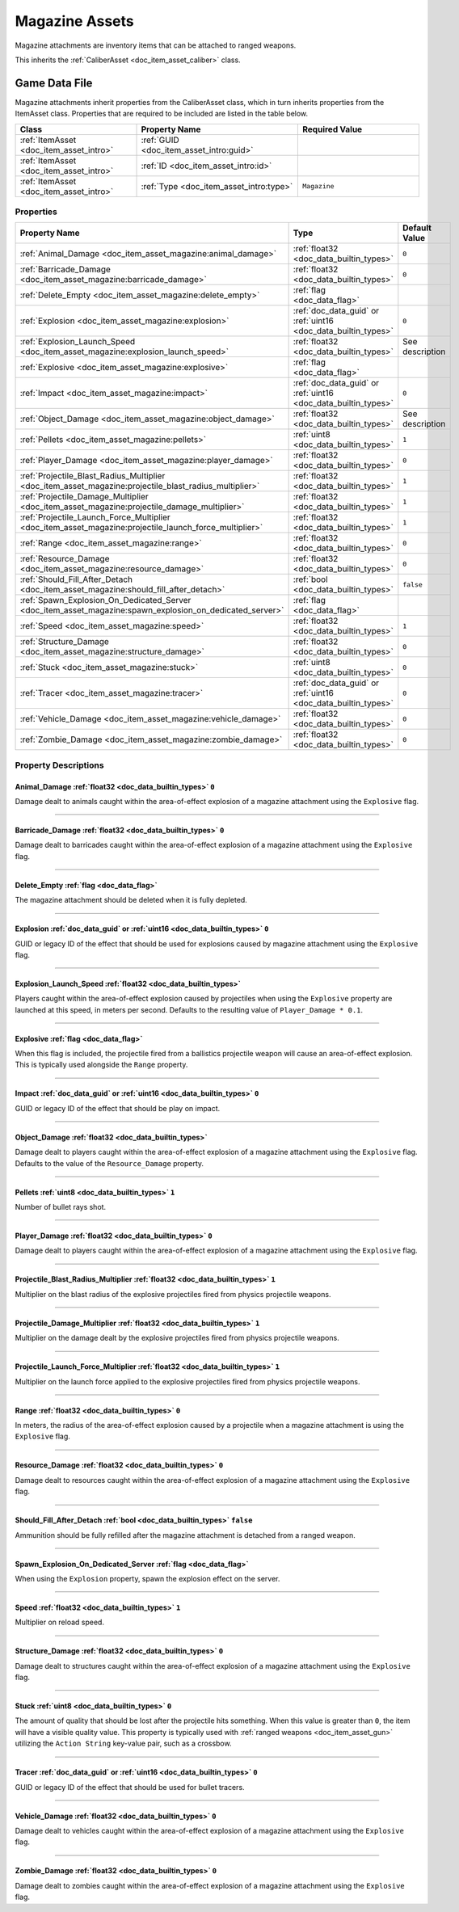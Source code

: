 .. _doc_item_asset_magazine:

Magazine Assets
===============

Magazine attachments are inventory items that can be attached to ranged weapons.

This inherits the :ref:`CaliberAsset <doc_item_asset_caliber>` class.

Game Data File
--------------

Magazine attachments inherit properties from the CaliberAsset class, which in turn inherits properties from the ItemAsset class. Properties that are required to be included are listed in the table below.

.. list-table::
   :widths: 30 40 30
   :header-rows: 1
   
   * - Class
     - Property Name
     - Required Value
   * - :ref:`ItemAsset <doc_item_asset_intro>`
     - :ref:`GUID <doc_item_asset_intro:guid>`
     - 
   * - :ref:`ItemAsset <doc_item_asset_intro>`
     - :ref:`ID <doc_item_asset_intro:id>`
     - 
   * - :ref:`ItemAsset <doc_item_asset_intro>`
     - :ref:`Type <doc_item_asset_intro:type>`
     - ``Magazine``

Properties
``````````

.. list-table::
   :widths: 40 40 20
   :header-rows: 1
   
   * - Property Name
     - Type
     - Default Value
   * - :ref:`Animal_Damage <doc_item_asset_magazine:animal_damage>`
     - :ref:`float32 <doc_data_builtin_types>`
     - ``0``
   * - :ref:`Barricade_Damage <doc_item_asset_magazine:barricade_damage>`
     - :ref:`float32 <doc_data_builtin_types>`
     - ``0``
   * - :ref:`Delete_Empty <doc_item_asset_magazine:delete_empty>`
     - :ref:`flag <doc_data_flag>`
     - 
   * - :ref:`Explosion <doc_item_asset_magazine:explosion>`
     - :ref:`doc_data_guid` or :ref:`uint16 <doc_data_builtin_types>`
     - ``0``
   * - :ref:`Explosion_Launch_Speed <doc_item_asset_magazine:explosion_launch_speed>`
     - :ref:`float32 <doc_data_builtin_types>`
     - See description
   * - :ref:`Explosive <doc_item_asset_magazine:explosive>`
     - :ref:`flag <doc_data_flag>`
     - 
   * - :ref:`Impact <doc_item_asset_magazine:impact>`
     - :ref:`doc_data_guid` or :ref:`uint16 <doc_data_builtin_types>`
     - ``0``
   * - :ref:`Object_Damage <doc_item_asset_magazine:object_damage>`
     - :ref:`float32 <doc_data_builtin_types>`
     - See description
   * - :ref:`Pellets <doc_item_asset_magazine:pellets>`
     - :ref:`uint8 <doc_data_builtin_types>`
     - ``1``
   * - :ref:`Player_Damage <doc_item_asset_magazine:player_damage>`
     - :ref:`float32 <doc_data_builtin_types>`
     - ``0``
   * - :ref:`Projectile_Blast_Radius_Multiplier <doc_item_asset_magazine:projectile_blast_radius_multiplier>`
     - :ref:`float32 <doc_data_builtin_types>`
     - ``1``
   * - :ref:`Projectile_Damage_Multiplier <doc_item_asset_magazine:projectile_damage_multiplier>`
     - :ref:`float32 <doc_data_builtin_types>`
     - ``1``
   * - :ref:`Projectile_Launch_Force_Multiplier <doc_item_asset_magazine:projectile_launch_force_multiplier>`
     - :ref:`float32 <doc_data_builtin_types>`
     - ``1``
   * - :ref:`Range <doc_item_asset_magazine:range>`
     - :ref:`float32 <doc_data_builtin_types>`
     - ``0``
   * - :ref:`Resource_Damage <doc_item_asset_magazine:resource_damage>`
     - :ref:`float32 <doc_data_builtin_types>`
     - ``0``
   * - :ref:`Should_Fill_After_Detach <doc_item_asset_magazine:should_fill_after_detach>`
     - :ref:`bool <doc_data_builtin_types>`
     - ``false``
   * - :ref:`Spawn_Explosion_On_Dedicated_Server <doc_item_asset_magazine:spawn_explosion_on_dedicated_server>`
     - :ref:`flag <doc_data_flag>`
     - 
   * - :ref:`Speed <doc_item_asset_magazine:speed>`
     - :ref:`float32 <doc_data_builtin_types>`
     - ``1``
   * - :ref:`Structure_Damage <doc_item_asset_magazine:structure_damage>`
     - :ref:`float32 <doc_data_builtin_types>`
     - ``0``
   * - :ref:`Stuck <doc_item_asset_magazine:stuck>`
     - :ref:`uint8 <doc_data_builtin_types>`
     - ``0``
   * - :ref:`Tracer <doc_item_asset_magazine:tracer>`
     - :ref:`doc_data_guid` or :ref:`uint16 <doc_data_builtin_types>`
     - ``0``
   * - :ref:`Vehicle_Damage <doc_item_asset_magazine:vehicle_damage>`
     - :ref:`float32 <doc_data_builtin_types>`
     - ``0``
   * - :ref:`Zombie_Damage <doc_item_asset_magazine:zombie_damage>`
     - :ref:`float32 <doc_data_builtin_types>`
     - ``0``

Property Descriptions
`````````````````````

.. _doc_item_asset_magazine:animal_damage:

Animal_Damage :ref:`float32 <doc_data_builtin_types>` ``0``
:::::::::::::::::::::::::::::::::::::::::::::::::::::::::::

Damage dealt to animals caught within the area-of-effect explosion of a magazine attachment using the ``Explosive`` flag.

----

.. _doc_item_asset_magazine:barricade_damage:

Barricade_Damage :ref:`float32 <doc_data_builtin_types>` ``0``
::::::::::::::::::::::::::::::::::::::::::::::::::::::::::::::

Damage dealt to barricades caught within the area-of-effect explosion of a magazine attachment using the ``Explosive`` flag.

----

.. _doc_item_asset_magazine:delete_empty:

Delete_Empty :ref:`flag <doc_data_flag>`
::::::::::::::::::::::::::::::::::::::::

The magazine attachment should be deleted when it is fully depleted.

----

.. _doc_item_asset_magazine:explosion:

Explosion :ref:`doc_data_guid` or :ref:`uint16 <doc_data_builtin_types>` ``0``
::::::::::::::::::::::::::::::::::::::::::::::::::::::::::::::::::::::::::::::

GUID or legacy ID of the effect that should be used for explosions caused by magazine attachment using the ``Explosive`` flag.

----

.. _doc_item_asset_magazine:explosion_launch_speed:

Explosion_Launch_Speed :ref:`float32 <doc_data_builtin_types>`
::::::::::::::::::::::::::::::::::::::::::::::::::::::::::::::

Players caught within the area-of-effect explosion caused by projectiles when using the ``Explosive`` property are launched at this speed, in meters per second. Defaults to the resulting value of ``Player_Damage * 0.1``.

----

.. _doc_item_asset_magazine:explosive:

Explosive :ref:`flag <doc_data_flag>`
:::::::::::::::::::::::::::::::::::::

When this flag is included, the projectile fired from a ballistics projectile weapon will cause an area-of-effect explosion. This is typically used alongside the ``Range`` property.

----

.. _doc_item_asset_magazine:impact:

Impact :ref:`doc_data_guid` or :ref:`uint16 <doc_data_builtin_types>` ``0``
:::::::::::::::::::::::::::::::::::::::::::::::::::::::::::::::::::::::::::

GUID or legacy ID of the effect that should be play on impact.

----

.. _doc_item_asset_magazine:object_damage:

Object_Damage :ref:`float32 <doc_data_builtin_types>`
:::::::::::::::::::::::::::::::::::::::::::::::::::::

Damage dealt to players caught within the area-of-effect explosion of a magazine attachment using the ``Explosive`` flag. Defaults to the value of the ``Resource_Damage`` property.

----

.. _doc_item_asset_magazine:pellets:

Pellets :ref:`uint8 <doc_data_builtin_types>` ``1``
::::::::::::::::::::::::::::::::::::::::::::::::::::

Number of bullet rays shot.

----

.. _doc_item_asset_magazine:player_damage:

Player_Damage :ref:`float32 <doc_data_builtin_types>` ``0``
:::::::::::::::::::::::::::::::::::::::::::::::::::::::::::

Damage dealt to players caught within the area-of-effect explosion of a magazine attachment using the ``Explosive`` flag.

----

.. _doc_item_asset_magazine:projectile_blast_radius_multiplier:

Projectile_Blast_Radius_Multiplier :ref:`float32 <doc_data_builtin_types>` ``1``
::::::::::::::::::::::::::::::::::::::::::::::::::::::::::::::::::::::::::::::::

Multiplier on the blast radius of the explosive projectiles fired from physics projectile weapons.

----

.. _doc_item_asset_magazine:projectile_damage_multiplier:

Projectile_Damage_Multiplier :ref:`float32 <doc_data_builtin_types>` ``1``
::::::::::::::::::::::::::::::::::::::::::::::::::::::::::::::::::::::::::

Multiplier on the damage dealt by the explosive projectiles fired from physics projectile weapons.

----

.. _doc_item_asset_magazine:projectile_launch_force_multiplier:

Projectile_Launch_Force_Multiplier :ref:`float32 <doc_data_builtin_types>` ``1``
::::::::::::::::::::::::::::::::::::::::::::::::::::::::::::::::::::::::::::::::

Multiplier on the launch force applied to the explosive projectiles fired from physics projectile weapons.

----

.. _doc_item_asset_magazine:range:

Range :ref:`float32 <doc_data_builtin_types>` ``0``
:::::::::::::::::::::::::::::::::::::::::::::::::::

In meters, the radius of the area-of-effect explosion caused by a projectile when a magazine attachment is using the ``Explosive`` flag.

----

.. _doc_item_asset_magazine:resource_damage:

Resource_Damage :ref:`float32 <doc_data_builtin_types>` ``0``
:::::::::::::::::::::::::::::::::::::::::::::::::::::::::::::

Damage dealt to resources caught within the area-of-effect explosion of a magazine attachment using the ``Explosive`` flag.

----

.. _doc_item_asset_magazine:should_fill_after_detach:

Should_Fill_After_Detach :ref:`bool <doc_data_builtin_types>` ``false``
:::::::::::::::::::::::::::::::::::::::::::::::::::::::::::::::::::::::

Ammunition should be fully refilled after the magazine attachment is detached from a ranged weapon.

----

.. _doc_item_asset_magazine:spawn_explosion_on_dedicated_server:

Spawn_Explosion_On_Dedicated_Server :ref:`flag <doc_data_flag>`
:::::::::::::::::::::::::::::::::::::::::::::::::::::::::::::::

When using the ``Explosion`` property, spawn the explosion effect on the server.

----

.. _doc_item_asset_magazine:speed:

Speed :ref:`float32 <doc_data_builtin_types>` ``1``
:::::::::::::::::::::::::::::::::::::::::::::::::::

Multiplier on reload speed.

----

.. _doc_item_asset_magazine:structure_damage:

Structure_Damage :ref:`float32 <doc_data_builtin_types>` ``0``
::::::::::::::::::::::::::::::::::::::::::::::::::::::::::::::

Damage dealt to structures caught within the area-of-effect explosion of a magazine attachment using the ``Explosive`` flag.

----

.. _doc_item_asset_magazine:stuck:

Stuck :ref:`uint8 <doc_data_builtin_types>` ``0``
::::::::::::::::::::::::::::::::::::::::::::::::::

The amount of quality that should be lost after the projectile hits something. When this value is greater than ``0``, the item will have a visible quality value. This property is typically used with :ref:`ranged weapons <doc_item_asset_gun>` utilizing the ``Action String`` key-value pair, such as a crossbow.

----

.. _doc_item_asset_magazine:tracer:

Tracer :ref:`doc_data_guid` or :ref:`uint16 <doc_data_builtin_types>` ``0``
:::::::::::::::::::::::::::::::::::::::::::::::::::::::::::::::::::::::::::

GUID or legacy ID of the effect that should be used for bullet tracers.

----

.. _doc_item_asset_magazine:vehicle_damage:

Vehicle_Damage :ref:`float32 <doc_data_builtin_types>` ``0``
::::::::::::::::::::::::::::::::::::::::::::::::::::::::::::

Damage dealt to vehicles caught within the area-of-effect explosion of a magazine attachment using the ``Explosive`` flag.

----

.. _doc_item_asset_magazine:zombie_damage:

Zombie_Damage :ref:`float32 <doc_data_builtin_types>` ``0``
:::::::::::::::::::::::::::::::::::::::::::::::::::::::::::

Damage dealt to zombies caught within the area-of-effect explosion of a magazine attachment using the ``Explosive`` flag.